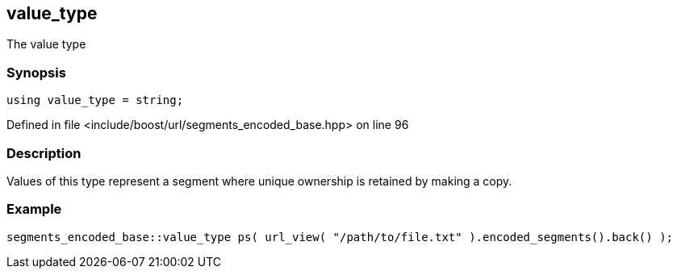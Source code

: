 :relfileprefix: ../../../
[#01632C4885BE4536F568C86F0AC1BB9F9F235473]
== value_type

pass:v,q[The value type]


=== Synopsis

[source,cpp,subs="verbatim,macros,-callouts"]
----
using value_type = string;
----

Defined in file <include/boost/url/segments_encoded_base.hpp> on line 96

=== Description

pass:v,q[Values of this type represent a segment] pass:v,q[where unique ownership is retained by]
pass:v,q[making a copy.]

=== Example
[,cpp]
----
segments_encoded_base::value_type ps( url_view( "/path/to/file.txt" ).encoded_segments().back() );
----


